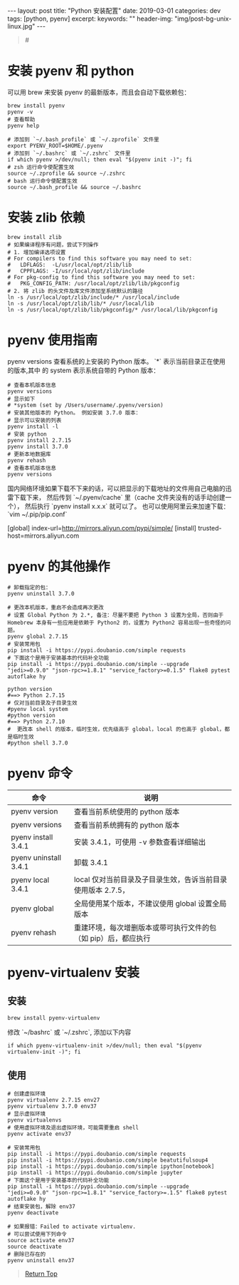 #+language: zh-CN
#+options: toc:nil
#+begin_export html
---
layout: post
title: "Python 安装配置"
date: 2019-03-01
categories: dev
tags: [python, pyenv]
excerpt:
keywords: ""
header-img: "img/post-bg-unix-linux.jpg"
---
#+end_export

#+begin_quote
#<<top>>
#+end_quote

#+toc: headlines 5

* 安装 pyenv 和 python

可以用 brew 来安装 pyenv 的最新版本，而且会自动下载依赖包：

#+begin_src shell
brew install pyenv
pyenv -v
# 查看帮助
pyenv help
#+end_src

#+begin_src shell
# 添加到 `~/.bash_profile` 或 `~/.zprofile` 文件里
export PYENV_ROOT=$HOME/.pyenv
# 添加到 `~/.bashrc` 或 `~/.zshrc` 文件里
if which pyenv >/dev/null; then eval "$(pyenv init -)"; fi
# zsh 运行命令使配置生效
source ~/.zprofile && source ~/.zshrc
# bash 运行命令使配置生效
source ~/.bash_profile && source ~/.bashrc
#+end_src

* 安装 zlib 依赖

#+begin_src shell
brew install zlib
# 如果编译程序有问题，尝试下列操作
# 1. 增加编译选项设置
# For compilers to find this software you may need to set:
#   LDFLAGS:  -L/usr/local/opt/zlib/lib
#   CPPFLAGS: -I/usr/local/opt/zlib/include
# For pkg-config to find this software you may need to set:
#   PKG_CONFIG_PATH: /usr/local/opt/zlib/lib/pkgconfig
# 2. 将 zlib 的头文件及库文件添加至系统默认的路径
ln -s /usr/local/opt/zlib/include/* /usr/local/include
ln -s /usr/local/opt/zlib/lib/* /usr/local/lib
ln -s /usr/local/opt/zlib/lib/pkgconfig/* /usr/local/lib/pkgconfig
#+end_src

* pyenv 使用指南

pyenv versions 查看系统的上安装的 Python 版本。 `*` 表示当前目录正在使用的版本,其中 的 system 表示系统自带的 Python 版本：

#+begin_src shell
# 查看本机版本信息
pyenv versions
# 显示如下
# *system (set by /Users/username/.pyenv/version)
# 安装其他版本的 Python。 例如安装 3.7.0 版本：
# 显示可以安装的列表
pyenv install -l
# 安装 python
pyenv install 2.7.15
pyenv install 3.7.0
# 更新本地数据库
pyenv rehash
# 查看本机版本信息
pyenv versions
#+end_src

国内网络环境如果下载不下来的话，可以把显示的下载地址的文件用自己电脑的迅雷下载下来，
然后传到 `~/.pyenv/cache` 里（cache 文件夹没有的话手动创建一个），
然后执行 `pyenv install x.x.x` 就可以了。 也可以使用阿里云来加速下载：`vim ~/.pip/pip.conf`

#+end_srcini
# 内容如下
[global]
index-url=http://mirrors.aliyun.com/pypi/simple/
[install]
trusted-host=mirrors.aliyun.com
#+end_src

* pyenv 的其他操作

#+begin_src shell
# 卸载指定的包：
pyenv uninstall 3.7.0

# 更改本机版本，重启不会造成再次更改
# 设置 Global Python 为 2.*, 备注：尽量不要把 Python 3 设置为全局，否则由于 Homebrew 本身有一些应用是依赖于 Python2 的，设置为 Python2 容易出现一些奇怪的问题。
pyenv global 2.7.15
# 安装常用包
pip install -i https://pypi.doubanio.com/simple requests
# 下面这个是用于安装基本的代码补全功能
pip install -i https://pypi.doubanio.com/simple --upgrade "jedi>=0.9.0" "json-rpc>=1.8.1" "service_factory>=0.1.5" flake8 pytest autoflake hy

python version
#==> Python 2.7.15
# 仅对当前目录及子目录生效
#pyenv local system
#python version
#==> Python 2.7.10
#  更改本 shell 的版本，临时生效，优先级高于 global，local 的也高于 global，都是临时生效
#python shell 3.7.0
#+end_src

* pyenv 命令

| 命令                  | 说明                                                           |
|-----------------------+----------------------------------------------------------------|
| pyenv version         | 查看当前系统使用的 python 版本                                 |
| pyenv versions        | 查看当前系统拥有的 python 版本                                 |
| pyenv install 3.4.1   | 安装 3.4.1，可使用 -v 参数查看详细输出                         |
| pyenv uninstall 3.4.1 | 卸载 3.4.1                                                     |
| pyenv local 3.4.1     | local 仅对当前目录及子目录生效，告诉当前目录使用版本 2.7.5，   |
| pyenv global          | 全局使用某个版本，不建议使用 global 设置全局版本               |
| pyenv rehash          | 重建环境，每次增删版本或带可执行文件的包（如 pip）后，都应执行 |

* pyenv-virtualenv 安装

** 安装

#+begin_src shell
brew install pyenv-virtualenv
#+end_src

修改 `~/bashrc` 或 `~/.zshrc`, 添加以下内容

#+begin_src shell
if which pyenv-virtualenv-init >/dev/null; then eval "$(pyenv virtualenv-init -)"; fi
#+end_src

** 使用

#+begin_src shell
# 创建虚拟环境
pyenv virtualenv 2.7.15 env27
pyenv virtualenv 3.7.0 env37
# 显示虚拟环境
pyenv virtualenvs
# 使用虚拟环境及退出虚拟环境，可能需要重启 shell
pyenv activate env37

# 安装常用包
pip install -i https://pypi.doubanio.com/simple requests
pip install -i https://pypi.doubanio.com/simple beatutifulsoup4
pip install -i https://pypi.doubanio.com/simple ipython[notebook]
pip install -i https://pypi.doubanio.com/simple jupyter
# 下面这个是用于安装基本的代码补全功能
pip install -i https://pypi.doubanio.com/simple --upgrade "jedi>=0.9.0" "json-rpc>=1.8.1" "service_factory>=.1.5" flake8 pytest autoflake hy
# 结束安装包，解除 env37
pyenv deactivate

# 如果报错：Failed to activate virtualenv.
# 可以尝试使用下列命令
source activate env37
source deactivate
# 删除已存在的
pyenv uninstall env37
#+end_src

#+begin_quote
[[top][Return Top]]
#+end_quote

